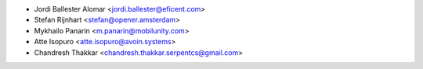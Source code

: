 * Jordi Ballester Alomar <jordi.ballester@eficent.com>
* Stefan Rijnhart <stefan@opener.amsterdam>
* Mykhailo Panarin <m.panarin@mobilunity.com>
* Atte Isopuro <atte.isopuro@avoin.systems>
* Chandresh Thakkar <chandresh.thakkar.serpentcs@gmail.com>
